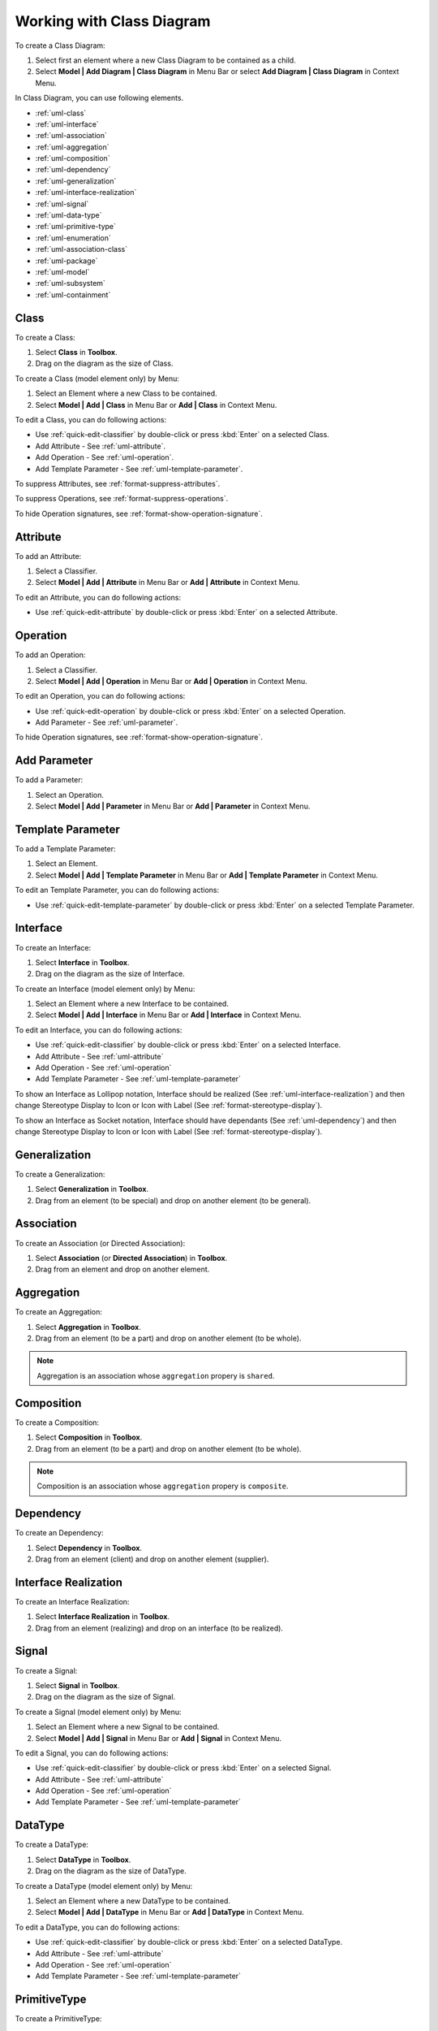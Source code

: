 .. _uml-class-diagram:

==========================
Working with Class Diagram
==========================

To create a Class Diagram:

1. Select first an element where a new Class Diagram to be contained as a child.
2. Select **Model | Add Diagram | Class Diagram** in Menu Bar or select **Add Diagram | Class Diagram** in Context Menu.

In Class Diagram, you can use following elements.

* :ref:`uml-class`
* :ref:`uml-interface`
* :ref:`uml-association`
* :ref:`uml-aggregation`
* :ref:`uml-composition`
* :ref:`uml-dependency`
* :ref:`uml-generalization`
* :ref:`uml-interface-realization`
* :ref:`uml-signal`
* :ref:`uml-data-type`
* :ref:`uml-primitive-type`
* :ref:`uml-enumeration`
* :ref:`uml-association-class`
* :ref:`uml-package`
* :ref:`uml-model`
* :ref:`uml-subsystem`
* :ref:`uml-containment`

.. seealso::
    `UML Class Diagram <http://www.uml-diagrams.org/class-diagrams-overview.html>`_
        For more information about UML Class Diagram.


.. _uml-class:

Class
=====

To create a Class:

1. Select **Class** in **Toolbox**.
2. Drag on the diagram as the size of Class.

To create a Class (model element only) by Menu:

1. Select an Element where a new Class to be contained.
2. Select **Model | Add | Class** in Menu Bar or **Add | Class** in Context Menu.

To edit a Class, you can do following actions:

* Use :ref:`quick-edit-classifier` by double-click or press :kbd:`Enter` on a selected Class.
* Add Attribute - See :ref:`uml-attribute`.
* Add Operation - See :ref:`uml-operation`.
* Add Template Parameter - See :ref:`uml-template-parameter`.

To suppress Attributes, see :ref:`format-suppress-attributes`.

To suppress Operations, see :ref:`format-suppress-operations`.

To hide Operation signatures, see :ref:`format-show-operation-signature`.

.. _uml-attribute:

Attribute
=========

To add an Attribute:

1. Select a Classifier.
2. Select **Model | Add | Attribute** in Menu Bar or **Add | Attribute** in Context Menu.

To edit an Attribute, you can do following actions:

* Use :ref:`quick-edit-attribute` by double-click or press :kbd:`Enter` on a selected Attribute.

.. _uml-operation:

Operation
=========

To add an Operation:

1. Select a Classifier.
2. Select **Model | Add | Operation** in Menu Bar or **Add | Operation** in Context Menu.

To edit an Operation, you can do following actions:

* Use :ref:`quick-edit-operation` by double-click or press :kbd:`Enter` on a selected Operation.
* Add Parameter - See :ref:`uml-parameter`.

To hide Operation signatures, see :ref:`format-show-operation-signature`.


.. _uml-parameter:

Add Parameter
=============

To add a Parameter:

1. Select an Operation.
2. Select **Model | Add | Parameter** in Menu Bar or **Add | Parameter** in Context Menu.


.. _uml-template-parameter:

Template Parameter
==================

To add a Template Parameter:

1. Select an Element.
2. Select **Model | Add | Template Parameter** in Menu Bar or **Add | Template Parameter** in Context Menu.

To edit an Template Parameter, you can do following actions:

* Use :ref:`quick-edit-template-parameter` by double-click or press :kbd:`Enter` on a selected Template Parameter.


.. _uml-interface:

Interface
=========

To create an Interface:

1. Select **Interface** in **Toolbox**.
2. Drag on the diagram as the size of Interface.

To create an Interface (model element only) by Menu:

1. Select an Element where a new Interface to be contained.
2. Select **Model | Add | Interface** in Menu Bar or **Add | Interface** in Context Menu.

To edit an Interface, you can do following actions:

* Use :ref:`quick-edit-classifier` by double-click or press :kbd:`Enter` on a selected Interface.
* Add Attribute - See :ref:`uml-attribute`
* Add Operation - See :ref:`uml-operation`
* Add Template Parameter - See :ref:`uml-template-parameter`

To show an Interface as Lollipop notation, Interface should be realized (See :ref:`uml-interface-realization`) and then change Stereotype Display to Icon or Icon with Label (See :ref:`format-stereotype-display`).

To show an Interface as Socket notation, Interface should have dependants (See :ref:`uml-dependency`) and then change Stereotype Display to Icon or Icon with Label (See :ref:`format-stereotype-display`).


.. _uml-generalization:

Generalization
==============

To create a Generalization:

1. Select **Generalization** in **Toolbox**.
2. Drag from an element (to be special) and drop on another element (to be general).


.. _uml-association:

Association
===========

To create an Association (or Directed Association):

1. Select **Association** (or **Directed Association**) in **Toolbox**.
2. Drag from an element and drop on another element.


.. _uml-aggregation:

Aggregation
===========

To create an Aggregation:

1. Select **Aggregation** in **Toolbox**.
2. Drag from an element (to be a part) and drop on another element (to be whole).

.. note::
    Aggregation is an association whose ``aggregation`` propery is ``shared``.

.. _uml-composition:

Composition
===========

To create a Composition:

1. Select **Composition** in **Toolbox**.
2. Drag from an element (to be a part) and drop on another element (to be whole).

.. note::
    Composition is an association whose ``aggregation`` propery is ``composite``.

.. _uml-dependency:

Dependency
==========

To create an Dependency:

1. Select **Dependency** in **Toolbox**.
2. Drag from an element (client) and drop on another element (supplier).


.. _uml-interface-realization:

Interface Realization
=====================

To create an Interface Realization:

1. Select **Interface Realization** in **Toolbox**.
2. Drag from an element (realizing) and drop on an interface (to be realized).


.. _uml-signal:

Signal
======

To create a Signal:

1. Select **Signal** in **Toolbox**.
2. Drag on the diagram as the size of Signal.

To create a Signal (model element only) by Menu:

1. Select an Element where a new Signal to be contained.
2. Select **Model | Add | Signal** in Menu Bar or **Add | Signal** in Context Menu.

To edit a Signal, you can do following actions:

* Use :ref:`quick-edit-classifier` by double-click or press :kbd:`Enter` on a selected Signal.
* Add Attribute - See :ref:`uml-attribute`
* Add Operation - See :ref:`uml-operation`
* Add Template Parameter - See :ref:`uml-template-parameter`


.. _uml-data-type:

DataType
========

To create a DataType:

1. Select **DataType** in **Toolbox**.
2. Drag on the diagram as the size of DataType.

To create a DataType (model element only) by Menu:

1. Select an Element where a new DataType to be contained.
2. Select **Model | Add | DataType** in Menu Bar or **Add | DataType** in Context Menu.

To edit a DataType, you can do following actions:

* Use :ref:`quick-edit-classifier` by double-click or press :kbd:`Enter` on a selected DataType.
* Add Attribute - See :ref:`uml-attribute`
* Add Operation - See :ref:`uml-operation`
* Add Template Parameter - See :ref:`uml-template-parameter`


.. _uml-primitive-type:

PrimitiveType
=============

To create a PrimitiveType:

1. Select **PrimitiveType** in **Toolbox**.
2. Drag on the diagram as the size of PrimitiveType.

To create a PrimitiveType (model element only) by Menu:

1. Select an Element where a new PrimitiveType to be contained.
2. Select **Model | Add | PrimitiveType** in Menu Bar or **Add | PrimitiveType** in Context Menu.

To edit a PrimitiveType, you can do following actions:

* Use :ref:`quick-edit-classifier` by double-click or press :kbd:`Enter` on a selected PrimitiveType.
* Add Attribute - See :ref:`uml-attribute`
* Add Operation - See :ref:`uml-operation`
* Add Template Parameter - See :ref:`uml-template-parameter`


.. _uml-enumeration:

Enumeration
===========

To create an Enumeration:

1. Select **Enumeration** in **Toolbox**.
2. Drag on the diagram as the size of Enumeration.

To create an Enumeration (model element only) by Menu:

1. Select an Element where a new Enumeration to be contained.
2. Select **Model | Add | Enumeration** in Menu Bar or **Add | Enumeration** in Context Menu.

To edit a Enumeration, you can do following actions:

* Use :ref:`quick-edit-enumeration` by double-click or press :kbd:`Enter` on a selected Enumeration.
* Add EnumerationLiteral - See :ref:`uml-enumeration-literal`
* Add Attribute - See :ref:`uml-attribute`
* Add Operation - See :ref:`uml-operation`
* Add Template Parameter - See :ref:`uml-template-parameter`

To suppress Literals, see :ref:`format-suppress-literals`.


.. _uml-enumeration-literal:

Enumeration Literal
===================

To add an Enumeration Literal:

1. Select a Classifier.
2. Select **Model | Add | Enumeration Literal** in Menu Bar or **Add | Enumeration Literal** in Context Menu.

To edit an Enumeration Literal, you can do following actions:

* Use :ref:`quick-edit-enumeration-literal` by double-click or press :kbd:`Enter` on a selected Enumeration Literal.


.. _uml-association-class:

AssociationClass
================

To create an Association Class by linking two Classifiers:

1. Select **Association Class** in **Toolbox**.
2. Drag from an element and drop on another element.
3. An Association and a Class connected to the association will be created.


To create an Association Class by linking Association and Class:

1. Select **Association Class** in **Toolbox**.
2. Drag from an Association (or Class) and drop on a Class (or Association).
3. The Class will be connected to the Association.

